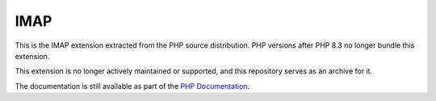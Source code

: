 ====
IMAP
====

This is the IMAP extension extracted from the PHP source distribution.
PHP versions after PHP 8.3 no longer bundle this extension.

This extension is no longer actively maintained or supported, and this
repository serves as an archive for it.

The documentation is still available as part of the `PHP Documentation
<https://www.php.net/imap>`_.
